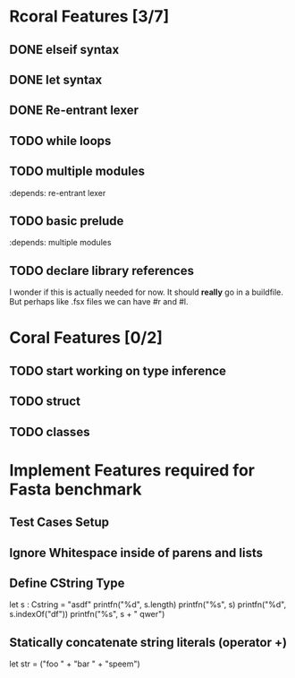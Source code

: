 * Rcoral Features [3/7]
** DONE elseif syntax
** DONE let syntax
** DONE Re-entrant lexer
** TODO while loops
** TODO multiple modules
   :depends: re-entrant lexer
** TODO basic prelude
   :depends: multiple modules
** TODO declare library references
   I wonder if this is actually needed for now. It should *really* go in a buildfile.
   But perhaps like .fsx files we can have #r and #l.
* Coral Features [0/2]
** TODO start working on type inference
** TODO struct
** TODO classes
* Implement Features required for Fasta benchmark
** Test Cases Setup
** Ignore Whitespace inside of parens and lists
** Define CString Type
   let s : Cstring = "asdf"
   printfn("%d", s.length)
   printfn("%s", s)
   printfn("%d", s.indexOf("df"))
   printfn("%s", s + " qwer")

** Statically concatenate string literals (operator +)
   let str = ("foo " +
      "bar " +
             "speem")
